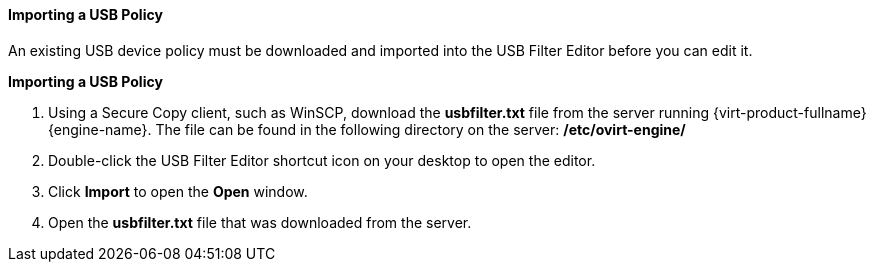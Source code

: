 [[Importing_a_USB_policy]]
==== Importing a USB Policy

An existing USB device policy must be downloaded and imported into the USB Filter Editor before you can edit it.


*Importing a USB Policy*

. Using a Secure Copy client, such as WinSCP, download the *usbfilter.txt* file from the server running {virt-product-fullname} {engine-name}. The file can be found in the following directory on the server:
*/etc/ovirt-engine/*
. Double-click the USB Filter Editor shortcut icon on your desktop to open the editor.
. Click *Import* to open the *Open* window.
. Open the *usbfilter.txt* file that was downloaded from the server.
